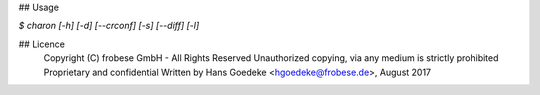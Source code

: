 ## Usage

`$ charon [-h] [-d] [--crconf] [-s] [--diff] [-l]`

## Licence
    Copyright (C) frobese GmbH - All Rights Reserved
    Unauthorized copying, via any medium is strictly prohibited
    Proprietary and confidential
    Written by Hans Goedeke <hgoedeke@frobese.de>, August 2017